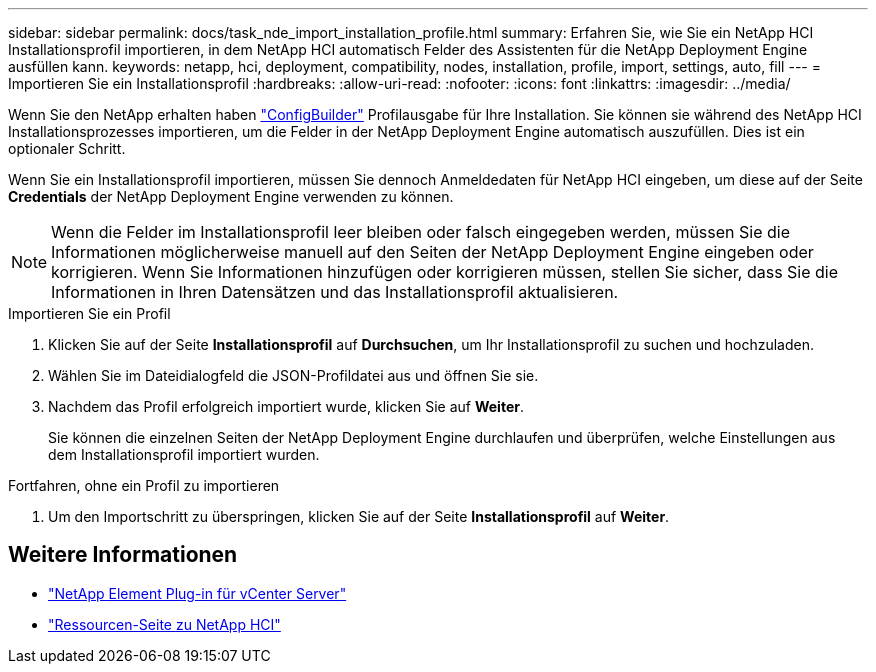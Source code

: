 ---
sidebar: sidebar 
permalink: docs/task_nde_import_installation_profile.html 
summary: Erfahren Sie, wie Sie ein NetApp HCI Installationsprofil importieren, in dem NetApp HCI automatisch Felder des Assistenten für die NetApp Deployment Engine ausfüllen kann. 
keywords: netapp, hci, deployment, compatibility, nodes, installation, profile, import, settings, auto, fill 
---
= Importieren Sie ein Installationsprofil
:hardbreaks:
:allow-uri-read: 
:nofooter: 
:icons: font
:linkattrs: 
:imagesdir: ../media/


[role="lead"]
Wenn Sie den NetApp erhalten haben https://configbuilder.netapp.com/["ConfigBuilder"^] Profilausgabe für Ihre Installation. Sie können sie während des NetApp HCI Installationsprozesses importieren, um die Felder in der NetApp Deployment Engine automatisch auszufüllen. Dies ist ein optionaler Schritt.

Wenn Sie ein Installationsprofil importieren, müssen Sie dennoch Anmeldedaten für NetApp HCI eingeben, um diese auf der Seite *Credentials* der NetApp Deployment Engine verwenden zu können.


NOTE: Wenn die Felder im Installationsprofil leer bleiben oder falsch eingegeben werden, müssen Sie die Informationen möglicherweise manuell auf den Seiten der NetApp Deployment Engine eingeben oder korrigieren. Wenn Sie Informationen hinzufügen oder korrigieren müssen, stellen Sie sicher, dass Sie die Informationen in Ihren Datensätzen und das Installationsprofil aktualisieren.

.Importieren Sie ein Profil
. Klicken Sie auf der Seite *Installationsprofil* auf *Durchsuchen*, um Ihr Installationsprofil zu suchen und hochzuladen.
. Wählen Sie im Dateidialogfeld die JSON-Profildatei aus und öffnen Sie sie.
. Nachdem das Profil erfolgreich importiert wurde, klicken Sie auf *Weiter*.
+
Sie können die einzelnen Seiten der NetApp Deployment Engine durchlaufen und überprüfen, welche Einstellungen aus dem Installationsprofil importiert wurden.



.Fortfahren, ohne ein Profil zu importieren
. Um den Importschritt zu überspringen, klicken Sie auf der Seite *Installationsprofil* auf *Weiter*.




== Weitere Informationen

* https://docs.netapp.com/us-en/vcp/index.html["NetApp Element Plug-in für vCenter Server"^]
* https://www.netapp.com/us/documentation/hci.aspx["Ressourcen-Seite zu NetApp HCI"^]

